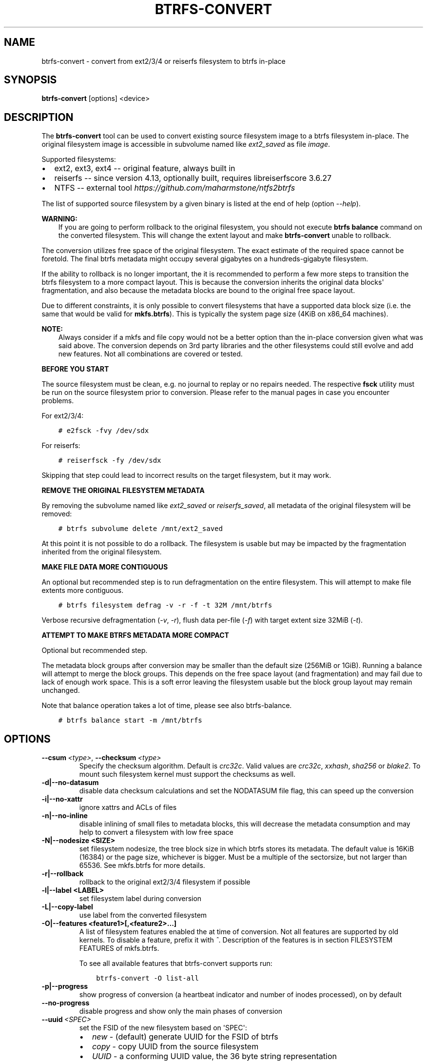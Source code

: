 .\" Man page generated from reStructuredText.
.
.
.nr rst2man-indent-level 0
.
.de1 rstReportMargin
\\$1 \\n[an-margin]
level \\n[rst2man-indent-level]
level margin: \\n[rst2man-indent\\n[rst2man-indent-level]]
-
\\n[rst2man-indent0]
\\n[rst2man-indent1]
\\n[rst2man-indent2]
..
.de1 INDENT
.\" .rstReportMargin pre:
. RS \\$1
. nr rst2man-indent\\n[rst2man-indent-level] \\n[an-margin]
. nr rst2man-indent-level +1
.\" .rstReportMargin post:
..
.de UNINDENT
. RE
.\" indent \\n[an-margin]
.\" old: \\n[rst2man-indent\\n[rst2man-indent-level]]
.nr rst2man-indent-level -1
.\" new: \\n[rst2man-indent\\n[rst2man-indent-level]]
.in \\n[rst2man-indent\\n[rst2man-indent-level]]u
..
.TH "BTRFS-CONVERT" "8" "Aug 12, 2024" "6.9" "BTRFS"
.SH NAME
btrfs-convert \- convert from ext2/3/4 or reiserfs filesystem to btrfs in-place
.SH SYNOPSIS
.sp
\fBbtrfs\-convert\fP [options] <device>
.SH DESCRIPTION
.sp
The \fBbtrfs\-convert\fP tool can be used to convert existing source filesystem
image to a btrfs filesystem in\-place.  The original filesystem image is
accessible in subvolume named like \fIext2_saved\fP as file \fIimage\fP\&.
.sp
Supported filesystems:
.INDENT 0.0
.IP \(bu 2
ext2, ext3, ext4 \-\- original feature, always built in
.IP \(bu 2
reiserfs \-\- since version 4.13, optionally built, requires libreiserfscore 3.6.27
.IP \(bu 2
NTFS \-\- external tool \fI\%https://github.com/maharmstone/ntfs2btrfs\fP
.UNINDENT
.sp
The list of supported source filesystem by a given binary is listed at the end
of help (option \fI\-\-help\fP).
.sp
\fBWARNING:\fP
.INDENT 0.0
.INDENT 3.5
If you are going to perform rollback to the original filesystem, you
should not execute \fBbtrfs balance\fP command on the converted filesystem. This
will change the extent layout and make \fBbtrfs\-convert\fP unable to rollback.
.UNINDENT
.UNINDENT
.sp
The conversion utilizes free space of the original filesystem. The exact
estimate of the required space cannot be foretold. The final btrfs metadata
might occupy several gigabytes on a hundreds\-gigabyte filesystem.
.sp
If the ability to rollback is no longer important, the it is recommended to
perform a few more steps to transition the btrfs filesystem to a more compact
layout. This is because the conversion inherits the original data blocks\(aq
fragmentation, and also because the metadata blocks are bound to the original
free space layout.
.sp
Due to different constraints, it is only possible to convert filesystems that
have a supported data block size (i.e. the same that would be valid for
\fBmkfs.btrfs\fP). This is typically the system page size (4KiB on x86_64
machines).
.sp
\fBNOTE:\fP
.INDENT 0.0
.INDENT 3.5
Always consider if a mkfs and file copy would not be a better option than
the in\-place conversion given what was said above. The conversion depends on
3rd party libraries and the other filesystems could still evolve and add new
features. Not all combinations are covered or tested.
.UNINDENT
.UNINDENT
.sp
\fBBEFORE YOU START\fP
.sp
The source filesystem must be clean, e.g. no journal to replay or no repairs
needed. The respective \fBfsck\fP utility must be run on the source filesystem prior
to conversion. Please refer to the manual pages in case you encounter problems.
.sp
For ext2/3/4:
.INDENT 0.0
.INDENT 3.5
.sp
.nf
.ft C
# e2fsck \-fvy /dev/sdx
.ft P
.fi
.UNINDENT
.UNINDENT
.sp
For reiserfs:
.INDENT 0.0
.INDENT 3.5
.sp
.nf
.ft C
# reiserfsck \-fy /dev/sdx
.ft P
.fi
.UNINDENT
.UNINDENT
.sp
Skipping that step could lead to incorrect results on the target filesystem,
but it may work.
.sp
\fBREMOVE THE ORIGINAL FILESYSTEM METADATA\fP
.sp
By removing the subvolume named like \fIext2_saved\fP or \fIreiserfs_saved\fP, all
metadata of the original filesystem will be removed:
.INDENT 0.0
.INDENT 3.5
.sp
.nf
.ft C
# btrfs subvolume delete /mnt/ext2_saved
.ft P
.fi
.UNINDENT
.UNINDENT
.sp
At this point it is not possible to do a rollback. The filesystem is usable but
may be impacted by the fragmentation inherited from the original filesystem.
.sp
\fBMAKE FILE DATA MORE CONTIGUOUS\fP
.sp
An optional but recommended step is to run defragmentation on the entire
filesystem. This will attempt to make file extents more contiguous.
.INDENT 0.0
.INDENT 3.5
.sp
.nf
.ft C
# btrfs filesystem defrag \-v \-r \-f \-t 32M /mnt/btrfs
.ft P
.fi
.UNINDENT
.UNINDENT
.sp
Verbose recursive defragmentation (\fI\-v\fP, \fI\-r\fP), flush data per\-file (\fI\-f\fP) with
target extent size 32MiB (\fI\-t\fP).
.sp
\fBATTEMPT TO MAKE BTRFS METADATA MORE COMPACT\fP
.sp
Optional but recommended step.
.sp
The metadata block groups after conversion may be smaller than the default size
(256MiB or 1GiB). Running a balance will attempt to merge the block groups.
This depends on the free space layout (and fragmentation) and may fail due to
lack of enough work space. This is a soft error leaving the filesystem usable
but the block group layout may remain unchanged.
.sp
Note that balance operation takes a lot of time, please see also
btrfs\-balance\&.
.INDENT 0.0
.INDENT 3.5
.sp
.nf
.ft C
# btrfs balance start \-m /mnt/btrfs
.ft P
.fi
.UNINDENT
.UNINDENT
.SH OPTIONS
.INDENT 0.0
.TP
.BI \-\-csum \ <type>\fR,\fB \ \-\-checksum \ <type>
Specify the checksum algorithm. Default is \fIcrc32c\fP\&. Valid values are \fIcrc32c\fP,
\fIxxhash\fP, \fIsha256\fP or \fIblake2\fP\&. To mount such filesystem kernel must support the
checksums as well.
.UNINDENT
.INDENT 0.0
.TP
.B \-d|\-\-no\-datasum
disable data checksum calculations and set the NODATASUM file flag, this can speed
up the conversion
.TP
.B \-i|\-\-no\-xattr
ignore xattrs and ACLs of files
.TP
.B \-n|\-\-no\-inline
disable inlining of small files to metadata blocks, this will decrease the metadata
consumption and may help to convert a filesystem with low free space
.TP
.B \-N|\-\-nodesize <SIZE>
set filesystem nodesize, the tree block size in which btrfs stores its metadata.
The default value is 16KiB (16384) or the page size, whichever is bigger.
Must be a multiple of the sectorsize, but not larger than 65536. See
mkfs.btrfs for more details.
.TP
.B \-r|\-\-rollback
rollback to the original ext2/3/4 filesystem if possible
.TP
.B \-l|\-\-label <LABEL>
set filesystem label during conversion
.TP
.B \-L|\-\-copy\-label
use label from the converted filesystem
.TP
.B \-O|\-\-features <feature1>[,<feature2>...]
A list of filesystem features enabled the at time of conversion. Not all features
are supported by old kernels. To disable a feature, prefix it with \fI^\fP\&.
Description of the features is in section
FILESYSTEM FEATURES of
mkfs.btrfs\&.
.sp
To see all available features that btrfs\-convert supports run:
.INDENT 7.0
.INDENT 3.5
.sp
.nf
.ft C
btrfs\-convert \-O list\-all
.ft P
.fi
.UNINDENT
.UNINDENT
.TP
.B \-p|\-\-progress
show progress of conversion (a heartbeat indicator and number of inodes
processed), on by default
.UNINDENT
.INDENT 0.0
.TP
.B  \-\-no\-progress
disable progress and show only the main phases of conversion
.TP
.BI \-\-uuid \ <SPEC>
set the FSID of the new filesystem based on \(aqSPEC\(aq:
.INDENT 7.0
.IP \(bu 2
\fInew\fP \- (default) generate UUID for the FSID of btrfs
.IP \(bu 2
\fIcopy\fP \- copy UUID from the source filesystem
.IP \(bu 2
\fIUUID\fP \- a conforming UUID value, the 36 byte string representation
.UNINDENT
.UNINDENT
.SH EXIT STATUS
.sp
\fBbtrfs\-convert\fP will return 0 if no error happened.
If any problems happened, 1 will be returned.
.SH SEE ALSO
.sp
mkfs.btrfs
.\" Generated by docutils manpage writer.
.
